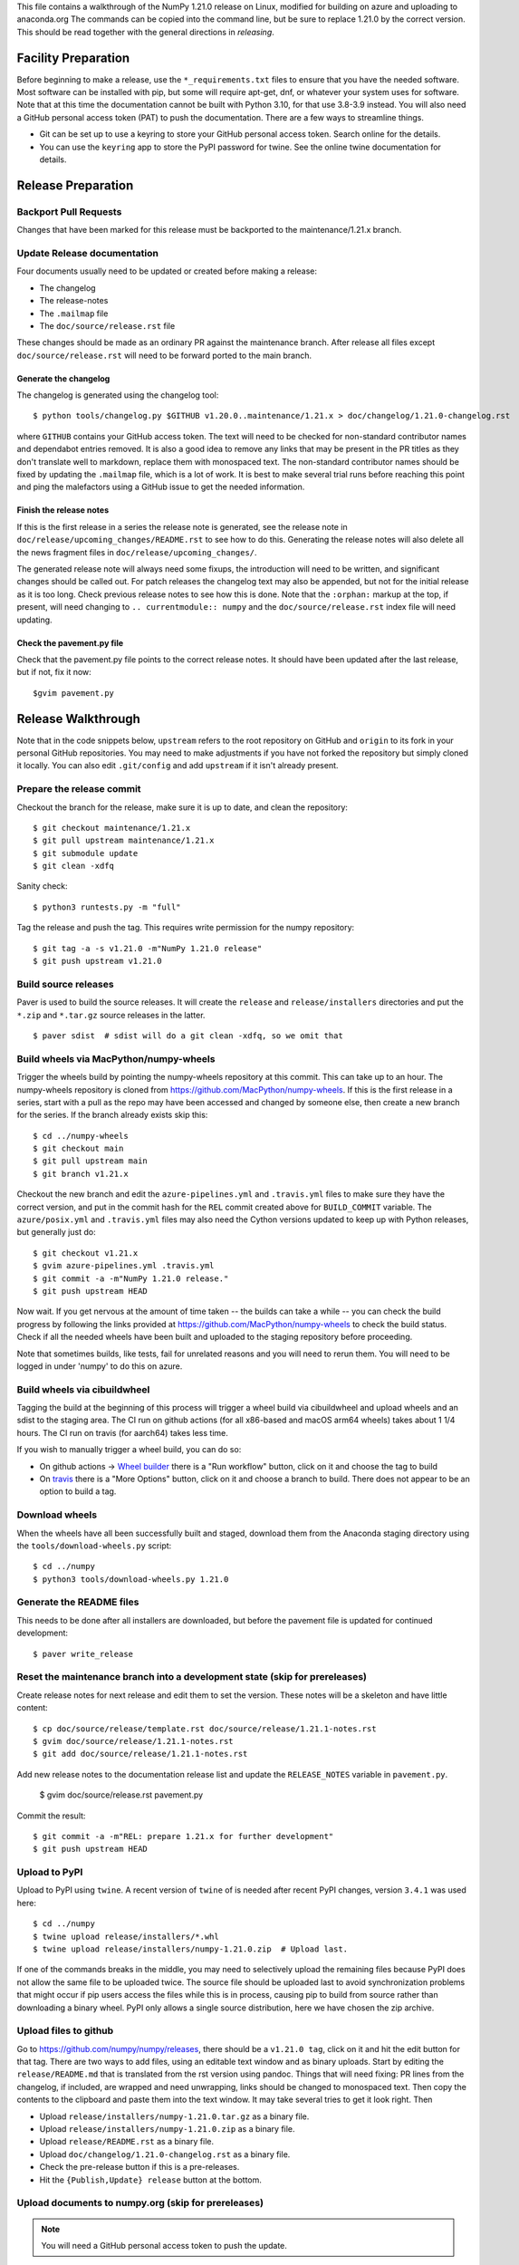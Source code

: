 This file contains a walkthrough of the NumPy 1.21.0 release on Linux, modified
for building on azure and uploading to anaconda.org The commands can be copied
into the command line, but be sure to replace 1.21.0 by the correct version.
This should be read together with the general directions in `releasing`.


Facility Preparation
====================

Before beginning to make a release, use the ``*_requirements.txt`` files to
ensure that you have the needed software. Most software can be installed with
pip, but some will require apt-get, dnf, or whatever your system uses for
software. Note that at this time the documentation cannot be built with Python
3.10, for that use 3.8-3.9 instead. You will also need a GitHub personal access
token (PAT) to push the documentation. There are a few ways to streamline things.

- Git can be set up to use a keyring to store your GitHub personal access token.
  Search online for the details.
- You can use the ``keyring`` app to store the PyPI password for twine. See the
  online twine documentation for details.


Release Preparation
===================

Backport Pull Requests
----------------------

Changes that have been marked for this release must be backported to the
maintenance/1.21.x branch.


Update Release documentation
----------------------------

Four documents usually need to be updated or created before making a release:

- The changelog
- The release-notes
- The ``.mailmap`` file
- The ``doc/source/release.rst`` file

These changes should be made as an ordinary PR against the maintenance branch.
After release all files except ``doc/source/release.rst``  will need to be
forward ported to the main branch.

Generate the changelog
~~~~~~~~~~~~~~~~~~~~~~

The changelog is generated using the changelog tool::

    $ python tools/changelog.py $GITHUB v1.20.0..maintenance/1.21.x > doc/changelog/1.21.0-changelog.rst

where ``GITHUB`` contains your GitHub access token. The text will need to be
checked for non-standard contributor names and dependabot entries removed. It
is also a good idea to remove any links that may be present in the PR titles
as they don't translate well to markdown, replace them with monospaced text. The
non-standard contributor names should be fixed by updating the ``.mailmap``
file, which is a lot of work. It is best to make several trial runs before
reaching this point and ping the malefactors using a GitHub issue to get the
needed information.

Finish the release notes
~~~~~~~~~~~~~~~~~~~~~~~~

If this is the first release in a series the release note is generated, see
the release note in ``doc/release/upcoming_changes/README.rst`` to see how to
do this. Generating the release notes will also delete all the news
fragment files in ``doc/release/upcoming_changes/``.

The generated release note will always need some fixups, the introduction will
need to be written, and significant changes should be called out. For patch
releases the changelog text may also be appended, but not for the initial
release as it is too long. Check previous release notes to see how this is
done. Note that the ``:orphan:`` markup at the top, if present, will need
changing to ``.. currentmodule:: numpy`` and the ``doc/source/release.rst``
index file will need updating.

Check the pavement.py file
~~~~~~~~~~~~~~~~~~~~~~~~~~

Check that the pavement.py file points to the correct release notes. It should
have been updated after the last release, but if not, fix it now::

    $gvim pavement.py


Release  Walkthrough
====================

Note that in the code snippets below, ``upstream`` refers to the root repository on
GitHub and ``origin`` to its fork in your personal GitHub repositories. You may
need to make adjustments if you have not forked the repository but simply
cloned it locally. You can also edit ``.git/config`` and add ``upstream`` if it
isn't already present.

Prepare the release commit
--------------------------

Checkout the branch for the release, make sure it is up to date, and clean the
repository::

    $ git checkout maintenance/1.21.x
    $ git pull upstream maintenance/1.21.x
    $ git submodule update
    $ git clean -xdfq

Sanity check::

    $ python3 runtests.py -m "full"

Tag the release and push the tag. This requires write permission for the numpy
repository::

    $ git tag -a -s v1.21.0 -m"NumPy 1.21.0 release"
    $ git push upstream v1.21.0


Build source releases
---------------------

Paver is used to build the source releases. It will create the ``release`` and
``release/installers`` directories and put the ``*.zip`` and ``*.tar.gz``
source releases in the latter. ::

    $ paver sdist  # sdist will do a git clean -xdfq, so we omit that


Build wheels via MacPython/numpy-wheels
---------------------------------------

Trigger the wheels build by pointing the numpy-wheels repository at this
commit. This can take up to an hour. The numpy-wheels repository is cloned from
`<https://github.com/MacPython/numpy-wheels>`_. If this is the first release in
a series, start with a pull as the repo may have been accessed and changed by
someone else, then create a new branch for the series. If the branch already
exists skip this::

    $ cd ../numpy-wheels
    $ git checkout main
    $ git pull upstream main
    $ git branch v1.21.x

Checkout the new branch and edit the ``azure-pipelines.yml`` and
``.travis.yml`` files to make sure they have the correct version, and put in
the commit hash for the ``REL`` commit created above for ``BUILD_COMMIT``
variable. The ``azure/posix.yml`` and ``.travis.yml`` files may also need the
Cython versions updated to keep up with Python releases, but generally just
do::

    $ git checkout v1.21.x
    $ gvim azure-pipelines.yml .travis.yml
    $ git commit -a -m"NumPy 1.21.0 release."
    $ git push upstream HEAD

Now wait. If you get nervous at the amount of time taken -- the builds can take
a while -- you can check the build progress by following the links
provided at `<https://github.com/MacPython/numpy-wheels>`_ to check the
build status. Check if all the needed wheels have been built and
uploaded to the staging repository before proceeding.

Note that sometimes builds, like tests, fail for unrelated reasons and you will
need to rerun them. You will need to be logged in under 'numpy' to do this
on azure.

Build wheels via cibuildwheel
-----------------------------
Tagging the build at the beginning of this process will trigger a wheel build
via cibuildwheel and upload wheels and an sdist to the staging area. The CI run
on github actions (for all x86-based and macOS arm64 wheels) takes about 1 1/4
hours. The CI run on travis (for aarch64) takes less time. 

If you wish to manually trigger a wheel build, you can do so:

- On github actions -> `Wheel builder`_ there is a "Run workflow" button, click
  on it and choose the tag to build
- On travis_ there is a "More Options" button, click on it and choose a branch
  to build. There does not appear to be an option to build a tag.

.. _`Wheel builder`: https://github.com/numpy/numpy/actions/workflows/wheels.yml
.. _travis : https://app.travis-ci.com/github/numpy/numpy

Download wheels
---------------

When the wheels have all been successfully built and staged, download them from the
Anaconda staging directory using the ``tools/download-wheels.py`` script::

    $ cd ../numpy
    $ python3 tools/download-wheels.py 1.21.0


Generate the README files
-------------------------

This needs to be done after all installers are downloaded, but before the pavement
file is updated for continued development::

    $ paver write_release


Reset the maintenance branch into a development state (skip for prereleases)
----------------------------------------------------------------------------

Create release notes for next release and edit them to set the version. These
notes will be a skeleton and have little content::

    $ cp doc/source/release/template.rst doc/source/release/1.21.1-notes.rst
    $ gvim doc/source/release/1.21.1-notes.rst
    $ git add doc/source/release/1.21.1-notes.rst

Add new release notes to the documentation release list and update the
``RELEASE_NOTES`` variable in ``pavement.py``.

    $ gvim doc/source/release.rst pavement.py

Commit the result::

    $ git commit -a -m"REL: prepare 1.21.x for further development"
    $ git push upstream HEAD


Upload to PyPI
--------------

Upload to PyPI using ``twine``. A recent version of ``twine`` of is needed
after recent PyPI changes, version ``3.4.1`` was used here::

    $ cd ../numpy
    $ twine upload release/installers/*.whl
    $ twine upload release/installers/numpy-1.21.0.zip  # Upload last.

If one of the commands breaks in the middle, you may need to selectively upload
the remaining files because PyPI does not allow the same file to be uploaded
twice. The source file should be uploaded last to avoid synchronization
problems that might occur if pip users access the files while this is in
process, causing pip to build from source rather than downloading a binary
wheel. PyPI only allows a single source distribution, here we have
chosen the zip archive.


Upload files to github
----------------------

Go to `<https://github.com/numpy/numpy/releases>`_, there should be a ``v1.21.0
tag``, click on it and hit the edit button for that tag. There are two ways to
add files, using an editable text window and as binary uploads. Start by
editing the ``release/README.md`` that is translated from the rst version using
pandoc. Things that will need fixing: PR lines from the changelog, if included,
are wrapped and need unwrapping, links should be changed to monospaced text.
Then copy the contents to the clipboard and paste them into the text window. It
may take several tries to get it look right. Then

- Upload ``release/installers/numpy-1.21.0.tar.gz`` as a binary file.
- Upload ``release/installers/numpy-1.21.0.zip`` as a binary file.
- Upload ``release/README.rst`` as a binary file.
- Upload ``doc/changelog/1.21.0-changelog.rst`` as a binary file.
- Check the pre-release button if this is a pre-releases.
- Hit the ``{Publish,Update} release`` button at the bottom.


Upload documents to numpy.org (skip for prereleases)
----------------------------------------------------

.. note:: You will need a GitHub personal access token to push the update.

This step is only needed for final releases and can be skipped for pre-releases
and most patch releases. ``make merge-doc`` clones the ``numpy/doc`` repo into
``doc/build/merge`` and updates it with the new documentation. If you already
have a numpy installed, you need to locally install the new NumPy version so
that document generation will use the correct NumPy. This is because ``make
dist`` does not correctly set up the path. Note that Python 3.10 cannot be used
for generating the docs as it has no ``easy_install``, use 3.9 or 3.8 instead::

    $ pushd doc
    $ make dist
    $ make merge-doc
    $ pushd build/merge

If the release series is a new one, you will need to add a new section to the
``doc/build/merge/index.html`` front page just after the "insert here" comment::

    $ gvim index.html +/'insert here'

Further, update the version-switcher json file to add the new release and
update the version marked `(stable)`::

    $ gvim _static/versions.json

Otherwise, only the ``zip`` and ``pdf`` links should be updated with the
new tag name::

    $ gvim index.html +/'tag v1.21'

You can "test run" the new documentation in a browser to make sure the links
work::

    $ firefox index.html  # or google-chrome, etc.

Update the stable link and update::

    $ ln -sfn 1.21 stable
    $ ls -l  # check the link

Once everything seems satisfactory, update, commit and upload the changes::

    $ python3 update.py
    $ git commit -a -m"Add documentation for v1.21.0"
    $ git push
    $ popd
    $ popd


Announce the release on numpy.org (skip for prereleases)
--------------------------------------------------------

This assumes that you have forked `<https://github.com/numpy/numpy.org>`_::

    $ cd ../numpy.org
    $ git checkout master
    $ git pull upstream master
    $ git checkout -b announce-numpy-1.21.0
    $ gvim content/en/news.md

- For all releases, go to the bottom of the page and add a one line link. Look
  to the previous links for example.
- For the ``*.0`` release in a cycle, add a new section at the top with a short
  description of the new features and point the news link to it.

commit and push::

    $ git commit -a -m"announce the NumPy 1.21.0 release"
    $ git push origin HEAD

Go to your Github fork and make a pull request.

Announce to mailing lists
-------------------------

The release should be announced on the numpy-discussion, scipy-devel,
scipy-user, and python-announce-list mailing lists. Look at previous
announcements for the basic template. The contributor and PR lists are the same
as generated for the release notes above. If you crosspost, make sure that
python-announce-list is BCC so that replies will not be sent to that list.


Post-Release Tasks (skip for prereleases)
-----------------------------------------

Checkout main and forward port the documentation changes::

    $ git checkout -b post-1.21.0-release-update
    $ git checkout maintenance/1.21.x doc/source/release/1.21.0-notes.rst
    $ git checkout maintenance/1.21.x doc/changelog/1.21.0-changelog.rst
    $ git checkout maintenance/1.21.x .mailmap  # only if updated for release.
    $ gvim doc/source/release.rst  # Add link to new notes
    $ git add doc/changelog/1.21.0-changelog.rst doc/source/release/1.21.0-notes.rst
    $ git status  # check status before commit
    $ git commit -a -m"REL: Update main after 1.21.0 release."
    $ git push origin HEAD

Go to GitHub and make a PR.
